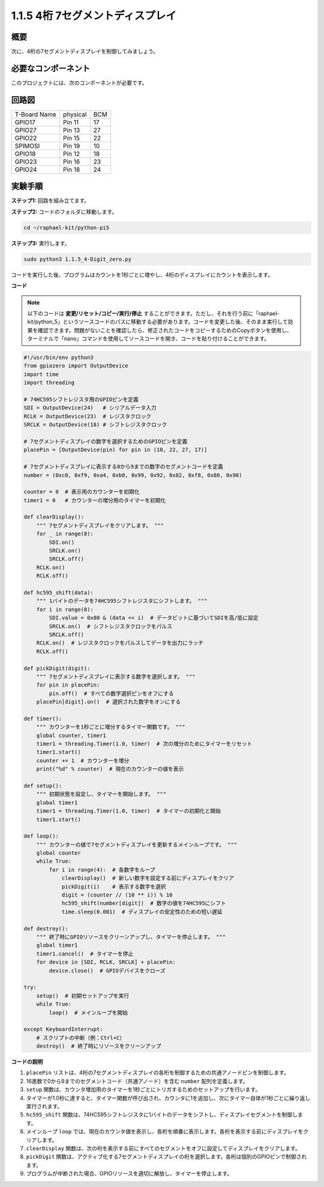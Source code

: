 .. _1.1.5_py_pi5:

1.1.5 4桁 7セグメントディスプレイ
====================================

概要
-----------------

次に、4桁の7セグメントディスプレイを制御してみましょう。

必要なコンポーネント
------------------------------

このプロジェクトには、次のコンポーネントが必要です。 

.. image:: ../python_pi5/img/1.1.5_4_digit_list.png

.. raw:: html

   <br/>

回路図
--------------------------

============ ======== ===
T-Board Name physical BCM
GPIO17       Pin 11   17
GPIO27       Pin 13   27
GPIO22       Pin 15   22
SPIMOSI      Pin 19   10
GPIO18       Pin 12   18
GPIO23       Pin 16   23
GPIO24       Pin 18   24
============ ======== ===

.. image:: ../python_pi5/img/1.1.5_4_digit_schmatic.png


実験手順
-----------------------------------

**ステップ1:** 回路を組み立てます。

.. image:: ../python_pi5/img/1.1.5_4-Digit_circuit.png

**ステップ2:** コードのフォルダに移動します。 

.. raw:: html

   <run></run>

.. code-block::

    cd ~/raphael-kit/python-pi5

**ステップ3:** 実行します。

.. raw:: html

   <run></run>

.. code-block::

    sudo python3 1.1.5_4-Digit_zero.py

コードを実行した後、プログラムはカウントを1秒ごとに増やし、4桁のディスプレイにカウントを表示します。

**コード**

.. note::
    以下のコードは **変更/リセット/コピー/実行/停止** することができます。ただし、それを行う前に「raphael-kit/python_5」というソースコードのパスに移動する必要があります。コードを変更した後、そのまま実行して効果を確認できます。問題がないことを確認したら、修正されたコードをコピーするためのCopyボタンを使用し、ターミナルで「nano」コマンドを使用してソースコードを開き、コードを貼り付けることができます。

.. raw:: html

    <run></run>

.. code-block:: python

   #!/usr/bin/env python3
   from gpiozero import OutputDevice
   import time
   import threading

   # 74HC595シフトレジスタ用のGPIOピンを定義
   SDI = OutputDevice(24)   # シリアルデータ入力
   RCLK = OutputDevice(23)  # レジスタクロック
   SRCLK = OutputDevice(18) # シフトレジスタクロック

   # 7セグメントディスプレイの数字を選択するためのGPIOピンを定義
   placePin = [OutputDevice(pin) for pin in (10, 22, 27, 17)]

   # 7セグメントディスプレイに表示する0から9までの数字のセグメントコードを定義
   number = (0xc0, 0xf9, 0xa4, 0xb0, 0x99, 0x92, 0x82, 0xf8, 0x80, 0x90)

   counter = 0  # 表示用のカウンターを初期化
   timer1 = 0   # カウンターの増分用のタイマーを初期化

   def clearDisplay():
       """ 7セグメントディスプレイをクリアします。 """
       for _ in range(8):
           SDI.on()
           SRCLK.on()
           SRCLK.off()
       RCLK.on()
       RCLK.off()

   def hc595_shift(data):
       """ 1バイトのデータを74HC595シフトレジスタにシフトします。 """
       for i in range(8):
           SDI.value = 0x80 & (data << i)  # データビットに基づいてSDIを高/低に設定
           SRCLK.on()  # シフトレジスタクロックをパルス
           SRCLK.off()
       RCLK.on()  # レジスタクロックをパルスしてデータを出力にラッチ
       RCLK.off()

   def pickDigit(digit):
       """ 7セグメントディスプレイに表示する数字を選択します。 """
       for pin in placePin:
           pin.off()  # すべての数字選択ピンをオフにする
       placePin[digit].on()  # 選択された数字をオンにする

   def timer():
       """ カウンターを1秒ごとに増分するタイマー関数です。 """
       global counter, timer1
       timer1 = threading.Timer(1.0, timer)  # 次の増分のためにタイマーをリセット
       timer1.start()
       counter += 1  # カウンターを増分
       print("%d" % counter)  # 現在のカウンターの値を表示

   def setup():
       """ 初期状態を設定し、タイマーを開始します。 """
       global timer1
       timer1 = threading.Timer(1.0, timer)  # タイマーの初期化と開始
       timer1.start()

   def loop():
       """ カウンターの値で7セグメントディスプレイを更新するメインループです。 """
       global counter
       while True:
           for i in range(4):  # 各数字をループ
               clearDisplay()  # 新しい数字を設定する前にディスプレイをクリア
               pickDigit(i)    # 表示する数字を選択
               digit = (counter // (10 ** i)) % 10
               hc595_shift(number[digit])  # 数字の値を74HC595にシフト
               time.sleep(0.001)  # ディスプレイの安定性のための短い遅延

   def destroy():
       """ 終了時にGPIOリソースをクリーンアップし、タイマーを停止します。 """
       global timer1
       timer1.cancel()  # タイマーを停止
       for device in [SDI, RCLK, SRCLK] + placePin:
           device.close()  # GPIOデバイスをクローズ

   try:
       setup()  # 初期セットアップを実行
       while True:
           loop()  # メインループを開始
           
   except KeyboardInterrupt:
       # スクリプトの中断（例：Ctrl+C）
       destroy()  # 終了時にリソースをクリーンアップ

**コードの説明**

#. ``placePin`` リストは、4桁の7セグメントディスプレイの各桁を制御するための共通アノードピンを制御します。

#. 16進数で0から9までのセグメントコード（共通アノード）を含む ``number`` 配列を定義します。

#. ``setup`` 関数は、カウンタ増加用のタイマーを1秒ごとにトリガするためのセットアップを行います。

#. タイマーが1.0秒に達すると、タイマー関数が呼び出され、カウンタに1を追加し、次にタイマー自体が1秒ごとに繰り返し実行されます。

#. ``hc595_shift`` 関数は、74HC595シフトレジスタに1バイトのデータをシフトし、ディスプレイセグメントを制御します。

#. メインループ ``loop`` では、現在のカウンタ値を表示し、各桁を順番に表示します。各桁を表示する前にディスプレイをクリアします。

#. ``clearDisplay`` 関数は、次の桁を表示する前にすべてのセグメントをオフに設定してディスプレイをクリアします。

#. ``pickDigit`` 関数は、アクティブ化する7セグメントディスプレイの桁を選択します。各桁は個別のGPIOピンで制御されます。

#. プログラムが中断された場合、GPIOリソースを適切に解放し、タイマーを停止します。